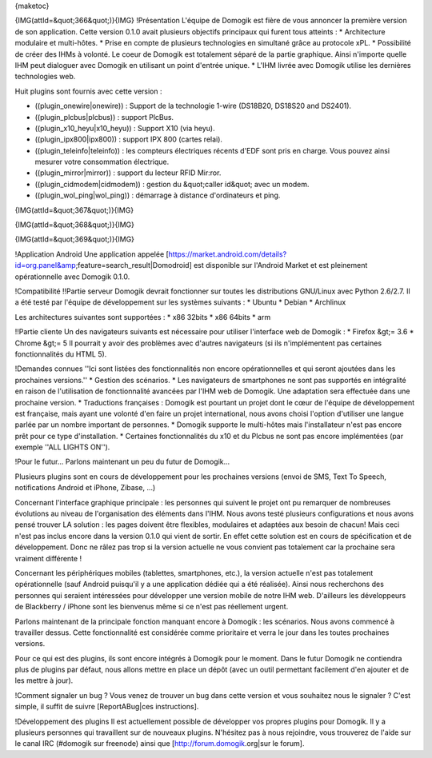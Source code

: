 {maketoc}

{IMG(attId=&quot;366&quot;)}{IMG}
!Présentation
L'équipe de Domogik est fière de vous annoncer la première version de son application.
Cette version 0.1.0 avait plusieurs objectifs principaux qui furent tous atteints :
* Architecture modulaire et multi-hôtes.
* Prise en compte de plusieurs technologies en simultané grâce au protocole xPL.
* Possibilité de créer des IHMs à volonté. Le coeur de Domogik est totalement séparé de la partie graphique. Ainsi n'importe quelle IHM peut dialoguer avec Domogik en utilisant un point d'entrée unique.
* L'IHM livrée avec Domogik utilise les dernières technologies web.

Huit plugins sont fournis avec cette version :

* ((plugin_onewire|onewire)) : Support de la technologie 1-wire (DS18B20, DS18S20 and DS2401).
* ((plugin_plcbus|plcbus)) : support PlcBus.
* ((plugin_x10_heyu|x10_heyu)) : Support X10 (via heyu).
* ((plugin_ipx800|ipx800)) : support IPX 800 (cartes relai).
* ((plugin_teleinfo|teleinfo)) : les compteurs électriques récents d'EDF sont pris en charge. Vous pouvez ainsi mesurer votre consommation électrique.
* ((plugin_mirror|mirror)) : support du lecteur RFID Mir:ror.
* ((plugin_cidmodem|cidmodem)) : gestion du &quot;caller id&quot; avec un modem.
* ((plugin_wol_ping|wol_ping)) : démarrage à distance d'ordinateurs et ping.

{IMG(attId=&quot;367&quot;)}{IMG}

{IMG(attId=&quot;368&quot;)}{IMG}

{IMG(attId=&quot;369&quot;)}{IMG}

!Application Android
Une application appelée [https://market.android.com/details?id=org.panel&amp;feature=search_result|Domodroid] est disponible sur l'Android Market et est pleinement opérationnelle avec Domogik 0.1.0.

!Compatibilité
!!Partie serveur
Domogik devrait fonctionner sur toutes les distributions GNU/Linux avec Python 2.6/2.7.
Il a été testé par l'équipe de développement sur les systèmes suivants :
* Ubuntu
* Debian
* Archlinux

Les architectures suivantes sont supportées :
* x86 32bits
* x86 64bits
* arm

!!Partie cliente
Un des navigateurs suivants est nécessaire pour utiliser l'interface web de Domogik :
* Firefox &gt;= 3.6
* Chrome &gt;= 5
Il pourrait y avoir des problèmes avec d'autres navigateurs (si ils n'implémentent pas certaines fonctionnalités du HTML 5).

!Demandes connues
''Ici sont listées des fonctionnalités non encore opérationnelles et qui seront ajoutées dans les prochaines versions.''
* Gestion des scénarios.
* Les navigateurs de smartphones ne sont pas supportés en intégralité en raison de l'utilisation de fonctionnalité avancées par l'IHM web de Domogik. Une adaptation sera effectuée dans une prochaine version.
* Traductions françaises : Domogik est pourtant un projet dont le cœur de l'équipe de développement est française, mais ayant une volonté d'en faire un projet international, nous avons choisi l'option d'utiliser une langue parlée par un nombre important de personnes.
* Domogik supporte le multi-hôtes mais l'installateur n'est pas encore prêt pour ce type d'installation.
* Certaines fonctionnalités du x10 et du Plcbus ne sont pas encore implémentées (par exemple ''ALL LIGHTS ON'').

!Pour le futur...
Parlons maintenant un peu du futur de Domogik...

Plusieurs plugins sont en cours de développement pour les prochaines versions (envoi de SMS, Text To Speech, notifications Android et iPhone, Zibase, ...)

Concernant l'interface graphique principale : les personnes qui suivent le projet ont pu remarquer de nombreuses évolutions au niveau de l'organisation des éléments dans l'IHM. Nous avons testé plusieurs configurations et nous avons pensé trouver LA solution : les pages doivent être flexibles, modulaires et adaptées aux besoin de chacun! Mais ceci n'est pas inclus encore dans la version 0.1.0 qui vient de sortir. En effet cette solution est en cours de spécification et de développement. Donc ne râlez pas trop si la version actuelle ne vous convient pas totalement car la prochaine sera vraiment différente !

Concernant les périphériques mobiles (tablettes, smartphones, etc.), la version actuelle n'est pas totalement opérationnelle (sauf Android puisqu'il y a une application dédiée qui a été réalisée). Ainsi nous recherchons des personnes qui seraient intéressées pour développer une version mobile de notre IHM web. D'ailleurs les développeurs de Blackberry / iPhone sont les bienvenus même si ce n'est pas réellement urgent.

Parlons maintenant de la principale fonction manquant encore à Domogik : les scénarios. Nous avons commencé à travailler dessus. Cette fonctionnalité est considérée comme prioritaire et verra le jour dans les toutes prochaines versions.

Pour ce qui est des plugins, ils sont encore intégrés à Domogik pour le moment. Dans le futur Domogik ne contiendra plus de plugins par défaut, nous allons mettre en place un dépôt (avec un outil permettant facilement d'en ajouter et de les mettre à jour).

!Comment signaler un bug ?
Vous venez de trouver un bug dans cette version et vous souhaitez nous le signaler ? C'est simple, il suffit de suivre [ReportABug|ces instructions].

!Développement des plugins
Il est actuellement possible de développer vos propres plugins pour Domogik. Il y a plusieurs personnes qui travaillent sur de nouveaux plugins. N'hésitez pas à nous rejoindre, vous trouverez de l'aide sur le canal IRC (#domogik sur freenode) ainsi que [http://forum.domogik.org|sur le forum].